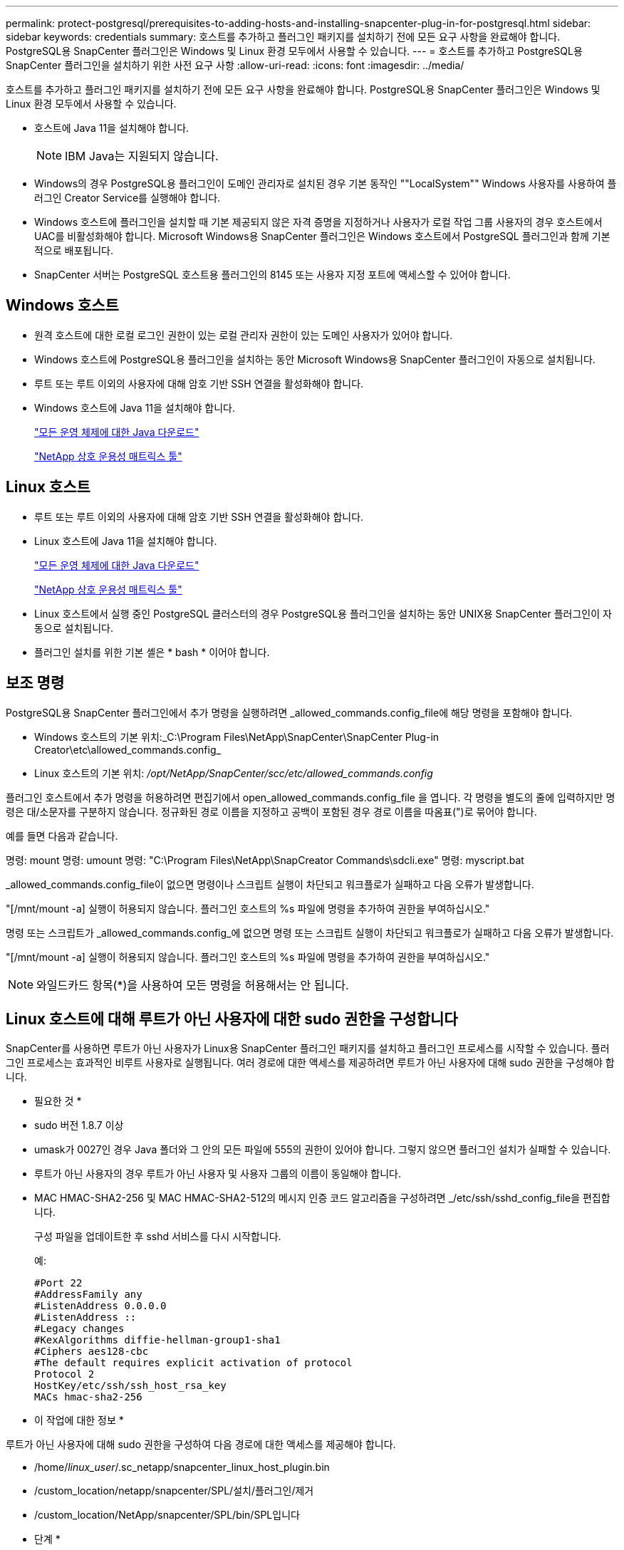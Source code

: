 ---
permalink: protect-postgresql/prerequisites-to-adding-hosts-and-installing-snapcenter-plug-in-for-postgresql.html 
sidebar: sidebar 
keywords: credentials 
summary: 호스트를 추가하고 플러그인 패키지를 설치하기 전에 모든 요구 사항을 완료해야 합니다. PostgreSQL용 SnapCenter 플러그인은 Windows 및 Linux 환경 모두에서 사용할 수 있습니다. 
---
= 호스트를 추가하고 PostgreSQL용 SnapCenter 플러그인을 설치하기 위한 사전 요구 사항
:allow-uri-read: 
:icons: font
:imagesdir: ../media/


[role="lead"]
호스트를 추가하고 플러그인 패키지를 설치하기 전에 모든 요구 사항을 완료해야 합니다. PostgreSQL용 SnapCenter 플러그인은 Windows 및 Linux 환경 모두에서 사용할 수 있습니다.

* 호스트에 Java 11을 설치해야 합니다.
+

NOTE: IBM Java는 지원되지 않습니다.

* Windows의 경우 PostgreSQL용 플러그인이 도메인 관리자로 설치된 경우 기본 동작인 ""LocalSystem"" Windows 사용자를 사용하여 플러그인 Creator Service를 실행해야 합니다.
* Windows 호스트에 플러그인을 설치할 때 기본 제공되지 않은 자격 증명을 지정하거나 사용자가 로컬 작업 그룹 사용자의 경우 호스트에서 UAC를 비활성화해야 합니다. Microsoft Windows용 SnapCenter 플러그인은 Windows 호스트에서 PostgreSQL 플러그인과 함께 기본적으로 배포됩니다.
* SnapCenter 서버는 PostgreSQL 호스트용 플러그인의 8145 또는 사용자 지정 포트에 액세스할 수 있어야 합니다.




== Windows 호스트

* 원격 호스트에 대한 로컬 로그인 권한이 있는 로컬 관리자 권한이 있는 도메인 사용자가 있어야 합니다.
* Windows 호스트에 PostgreSQL용 플러그인을 설치하는 동안 Microsoft Windows용 SnapCenter 플러그인이 자동으로 설치됩니다.
* 루트 또는 루트 이외의 사용자에 대해 암호 기반 SSH 연결을 활성화해야 합니다.
* Windows 호스트에 Java 11을 설치해야 합니다.
+
http://www.java.com/en/download/manual.jsp["모든 운영 체제에 대한 Java 다운로드"]

+
https://imt.netapp.com/matrix/imt.jsp?components=121069;&solution=1259&isHWU&src=IMT["NetApp 상호 운용성 매트릭스 툴"]





== Linux 호스트

* 루트 또는 루트 이외의 사용자에 대해 암호 기반 SSH 연결을 활성화해야 합니다.
* Linux 호스트에 Java 11을 설치해야 합니다.
+
http://www.java.com/en/download/manual.jsp["모든 운영 체제에 대한 Java 다운로드"]

+
https://imt.netapp.com/matrix/imt.jsp?components=121069;&solution=1259&isHWU&src=IMT["NetApp 상호 운용성 매트릭스 툴"]

* Linux 호스트에서 실행 중인 PostgreSQL 클러스터의 경우 PostgreSQL용 플러그인을 설치하는 동안 UNIX용 SnapCenter 플러그인이 자동으로 설치됩니다.
* 플러그인 설치를 위한 기본 셸은 * bash * 이어야 합니다.




== 보조 명령

PostgreSQL용 SnapCenter 플러그인에서 추가 명령을 실행하려면 _allowed_commands.config_file에 해당 명령을 포함해야 합니다.

* Windows 호스트의 기본 위치:_C:\Program Files\NetApp\SnapCenter\SnapCenter Plug-in Creator\etc\allowed_commands.config_
* Linux 호스트의 기본 위치: _/opt/NetApp/SnapCenter/scc/etc/allowed_commands.config_


플러그인 호스트에서 추가 명령을 허용하려면 편집기에서 open_allowed_commands.config_file 을 엽니다. 각 명령을 별도의 줄에 입력하지만 명령은 대/소문자를 구분하지 않습니다. 정규화된 경로 이름을 지정하고 공백이 포함된 경우 경로 이름을 따옴표(")로 묶어야 합니다.

예를 들면 다음과 같습니다.

명령: mount 명령: umount 명령: "C:\Program Files\NetApp\SnapCreator Commands\sdcli.exe" 명령: myscript.bat

_allowed_commands.config_file이 없으면 명령이나 스크립트 실행이 차단되고 워크플로가 실패하고 다음 오류가 발생합니다.

"[/mnt/mount -a] 실행이 허용되지 않습니다. 플러그인 호스트의 %s 파일에 명령을 추가하여 권한을 부여하십시오."

명령 또는 스크립트가 _allowed_commands.config_에 없으면 명령 또는 스크립트 실행이 차단되고 워크플로가 실패하고 다음 오류가 발생합니다.

"[/mnt/mount -a] 실행이 허용되지 않습니다. 플러그인 호스트의 %s 파일에 명령을 추가하여 권한을 부여하십시오."


NOTE: 와일드카드 항목(*)을 사용하여 모든 명령을 허용해서는 안 됩니다.



== Linux 호스트에 대해 루트가 아닌 사용자에 대한 sudo 권한을 구성합니다

SnapCenter를 사용하면 루트가 아닌 사용자가 Linux용 SnapCenter 플러그인 패키지를 설치하고 플러그인 프로세스를 시작할 수 있습니다. 플러그인 프로세스는 효과적인 비루트 사용자로 실행됩니다. 여러 경로에 대한 액세스를 제공하려면 루트가 아닌 사용자에 대해 sudo 권한을 구성해야 합니다.

* 필요한 것 *

* sudo 버전 1.8.7 이상
* umask가 0027인 경우 Java 폴더와 그 안의 모든 파일에 555의 권한이 있어야 합니다. 그렇지 않으면 플러그인 설치가 실패할 수 있습니다.
* 루트가 아닌 사용자의 경우 루트가 아닌 사용자 및 사용자 그룹의 이름이 동일해야 합니다.
* MAC HMAC-SHA2-256 및 MAC HMAC-SHA2-512의 메시지 인증 코드 알고리즘을 구성하려면 _/etc/ssh/sshd_config_file을 편집합니다.
+
구성 파일을 업데이트한 후 sshd 서비스를 다시 시작합니다.

+
예:

+
[listing]
----
#Port 22
#AddressFamily any
#ListenAddress 0.0.0.0
#ListenAddress ::
#Legacy changes
#KexAlgorithms diffie-hellman-group1-sha1
#Ciphers aes128-cbc
#The default requires explicit activation of protocol
Protocol 2
HostKey/etc/ssh/ssh_host_rsa_key
MACs hmac-sha2-256
----


* 이 작업에 대한 정보 *

루트가 아닌 사용자에 대해 sudo 권한을 구성하여 다음 경로에 대한 액세스를 제공해야 합니다.

* /home/_linux_user_/.sc_netapp/snapcenter_linux_host_plugin.bin
* /custom_location/netapp/snapcenter/SPL/설치/플러그인/제거
* /custom_location/NetApp/snapcenter/SPL/bin/SPL입니다


* 단계 *

. Linux용 SnapCenter 플러그인 패키지를 설치할 Linux 호스트에 로그인합니다.
. visudo Linux 유틸리티를 사용하여 /etc/sudoers 파일에 다음 행을 추가합니다.
+
[listing, subs="+quotes"]
----
Cmnd_Alias HPPLCMD = sha224:checksum_value== /home/_LINUX_USER_/.sc_netapp/snapcenter_linux_host_plugin.bin, /opt/NetApp/snapcenter/spl/installation/plugins/uninstall, /opt/NetApp/snapcenter/spl/bin/spl, /opt/NetApp/snapcenter/scc/bin/scc
Cmnd_Alias PRECHECKCMD = sha224:checksum_value== /home/_LINUX_USER_/.sc_netapp/Linux_Prechecks.sh
Cmnd_Alias CONFIGCHECKCMD = sha224:checksum_value== /opt/NetApp/snapcenter/spl/plugins/scu/scucore/configurationcheck/Config_Check.sh
Cmnd_Alias SCCMD = sha224:checksum_value== /opt/NetApp/snapcenter/spl/bin/sc_command_executor
Cmnd_Alias SCCCMDEXECUTOR =checksum_value== /opt/NetApp/snapcenter/scc/bin/sccCommandExecutor
_LINUX_USER_ ALL=(ALL) NOPASSWD:SETENV: HPPLCMD, PRECHECKCMD, CONFIGCHECKCMD, SCCCMDEXECUTOR, SCCMD
Defaults: _LINUX_USER_ !visiblepw
Defaults: _LINUX_USER_ !requiretty
----
+

NOTE: 다른 허용 명령과 함께 RAC 설정을 사용하는 경우 다음을 /etc/sudoers 파일에 추가해야 합니다. '/<crs_home>/bin/olsnodes'



_/etc/oracle/OLR.loc_file에서 _CRS_HOME_ 값을 가져올 수 있습니다.

_linux_user_는 사용자가 생성한 루트가 아닌 사용자의 이름입니다.

다음 위치에 있는 * SC_UNIX_plugins_checksum.txt * 파일에서 _checksum_value_를 가져올 수 있습니다.

* _C:\ProgramData\NetApp\SnapCenter\Package Repository\sc_unix_plugins_checksum.txt_SnapCenter 서버가 Windows 호스트에 설치된 경우
* _/opt/netapp/snapcenter/SnapManagerWeb/Repository/sc_unix_plugins_checksum.txt_ SnapCenter 서버가 Linux 호스트에 설치된 경우



IMPORTANT: 이 예제는 고유한 데이터를 만들기 위한 참조로만 사용해야 합니다.
